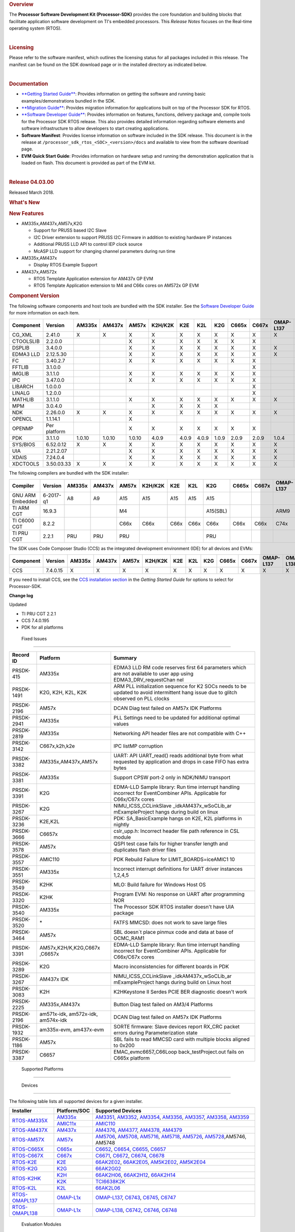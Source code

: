 ..  

.. rubric::  Overview
   :name: overview

The **Processor Software Development Kit (Processor-SDK)** provides the
core foundation and building blocks that facilitate application software
development on TI's embedded processors. This *Release Notes* focuses on
the Real-time operating system (RTOS).

| 

.. rubric::  Licensing
   :name: licensing

Please refer to the software manifest, which outlines the licensing
status for all packages included in this release. The manifest can be
found on the SDK download page or in the installed directory as
indicated below.

| 

.. rubric::  Documentation
   :name: documentation

-  `**Getting Started
   Guide** </index.php/Processor_SDK_RTOS_Getting_Started_Guide>`__:
   Provides information on getting the software and running basic
   examples/demonstrations bundled in the SDK.
-  `**Migration
   Guide** </index.php/Processor_SDK_RTOS_Migration_Guide>`__: Provides
   migration information for applications built on top of the Processor
   SDK for RTOS.
-  `**Software Developer
   Guide** </index.php/Processor_SDK_RTOS_Software_Developer_Guide>`__:
   Provides information on features, functions, delivery package and,
   compile tools for the Processor SDK RTOS release. This also provides
   detailed information regarding software elements and software
   infrastructure to allow developers to start creating applications.
-  **Software Manifest**: Provides license information on software
   included in the SDK release. This document is in the release at
   ``/processor_sdk_rtos_<SOC>_<version>/docs`` and available to view
   from the software download page.
-  **EVM Quick Start Guide**: Provides information on hardware setup and
   running the demonstration application that is loaded on flash. This
   document is provided as part of the EVM kit.

| 

.. rubric::  Release 04.03.00
   :name: release-04.03.00

Released March 2018.

.. rubric::  What's New
   :name: whats-new

.. rubric::  New Features
   :name: new-features

-  AM335x,AM437x,AM57x,K2G

   -  Support for PRUSS based I2C Slave
   -  I2C Driver extension to support PRUSS I2C Firmware in addition to
      existing hardware IP instances
   -  Additional PRUSS LLD API to control IEP clock source
   -  McASP LLD support for changing channel parameters during run time

-  AM335x,AM437x

   -  Display RTOS Example Support

-  AM437x,AM572x

   -  RTOS Template Application extension for AM437x GP EVM
   -  RTOS Template Application extension to M4 and C66x cores on AM572x
      GP EVM

.. rubric::  Component Version
   :name: component-version

The following software components and host tools are bundled with the
SDK installer. See the `Software Developer
Guide </index.php/Processor_SDK_RTOS_Software_Developer_Guide>`__ for
more information on each item.

+-------------+-------------+------+------+------+-------+-----+-----+-----+-----+-----+---------+---------+
|  Component  | Version     |AM335x|AM437x|AM57x |K2H/K2K| K2E | K2L | K2G |C665x|C667x|OMAP-L137|OMAP-L138|
+=============+=============+======+======+======+=======+=====+=====+=====+=====+=====+=========+=========+
| CG_XML      | 2.41.0      |   X  |  X   |  X   |   X   |  X  |  X  |  X  |  X  |  X  |    X    |    X    |
+-------------+-------------+------+------+------+-------+-----+-----+-----+-----+-----+---------+---------+
| CTOOLSLIB   | 2.2.0.0     |      |      |  X   |   X   |  X  |  X  |  X  |  X  |  X  |         |         |
+-------------+-------------+------+------+------+-------+-----+-----+-----+-----+-----+---------+---------+
| DSPLIB      | 3.4.0.0     |      |      |  X   |   X   |  X  |  X  |  X  |  X  |  X  |    X    |    X    |
+-------------+-------------+------+------+------+-------+-----+-----+-----+-----+-----+---------+---------+
| EDMA3 LLD   | 2.12.5.30   |      |      |  X   |   X   |  X  |  X  |  X  |  X  |  X  |    X    |    X    |
+-------------+-------------+------+------+------+-------+-----+-----+-----+-----+-----+---------+---------+
| FC          | 3.40.2.7    |      |      |  X   |   X   |  X  |  X  |  X  |  X  |  X  |         |         |
+-------------+-------------+------+------+------+-------+-----+-----+-----+-----+-----+---------+---------+
| FFTLIB      | 3.1.0.0     |      |      |      |       |     |     |     |     |  X  |         |         |
+-------------+-------------+------+------+------+-------+-----+-----+-----+-----+-----+---------+---------+
| IMGLIB      | 3.1.1.0     |      |      |  X   |   X   |  X  |  X  |  X  |  X  |  X  |         |         |
+-------------+-------------+------+------+------+-------+-----+-----+-----+-----+-----+---------+---------+
| IPC         | 3.47.0.0    |      |      |  X   |   X   |  X  |  X  |  X  |  X  |  X  |         |    X    |
+-------------+-------------+------+------+------+-------+-----+-----+-----+-----+-----+---------+---------+
| LIBARCH     | 1.0.0.0     |      |      |      |       |     |     |     |     |  X  |         |         |
+-------------+-------------+------+------+------+-------+-----+-----+-----+-----+-----+---------+---------+
| LINALG      | 1.2.0.0     |      |      |      |       |     |     |     |     |  X  |         |         |
+-------------+-------------+------+------+------+-------+-----+-----+-----+-----+-----+---------+---------+
| MATHLIB     | 3.1.1.0     |      |      |  X   |   X   |  X  |  X  |  X  |  X  |  X  |    X    |    X    |
+-------------+-------------+------+------+------+-------+-----+-----+-----+-----+-----+---------+---------+
| MPM         | 3.0.4.0     |      |      |      |   X   |  X  |  X  |  X  |     |     |         |         |
+-------------+-------------+------+------+------+-------+-----+-----+-----+-----+-----+---------+---------+
| NDK         | 2.26.0.0    |   X  |  X   |  X   |   X   |  X  |  X  |  X  |  X  |  X  |    X    |    X    |
+-------------+-------------+------+------+------+-------+-----+-----+-----+-----+-----+---------+---------+
| OPENCL      | 1.1.14.1    |      |      |  X   |       |     |     |     |     |     |         |         |
+-------------+-------------+------+------+------+-------+-----+-----+-----+-----+-----+---------+---------+
| OPENMP      | Per platform|      |      |  X   |   X   |  X  |  X  |  X  |  X  |  X  |         |         |
+-------------+-------------+------+------+------+-------+-----+-----+-----+-----+-----+---------+---------+
| PDK         | 3.1.1.0     |1.0.10|1.0.10|1.0.10| 4.0.9 |4.0.9|4.0.9|1.0.9|2.0.9|2.0.9|  1.0.4  |  1.0.4  |
+-------------+-------------+------+------+------+-------+-----+-----+-----+-----+-----+---------+---------+
| SYS/BIOS    | 6.52.0.12   |   X  |  X   |  X   |   X   |  X  |  X  |  X  |  X  |  X  |    X    |    X    |
+-------------+-------------+------+------+------+-------+-----+-----+-----+-----+-----+---------+---------+
| UIA         | 2.21.2.07   |      |      |  X   |   X   |  X  |  X  |  X  |  X  |  X  |    X    |    X    |
+-------------+-------------+------+------+------+-------+-----+-----+-----+-----+-----+---------+---------+
| XDAIS       | 7.24.0.4    |      |      |  X   |   X   |  X  |  X  |  X  |  X  |  X  |    X    |    X    |
+-------------+-------------+------+------+------+-------+-----+-----+-----+-----+-----+---------+---------+
| XDCTOOLS    | 3.50.03.33  |   X  |  X   |  X   |   X   |  X  |  X  |  X  |  X  |  X  |    X    |    X    |
+-------------+-------------+------+------+------+-------+-----+-----+-----+-----+-----+---------+---------+


The following compilers are bundled with the SDK installer:

+----------------+---------+------+------+------+-------+-----+-----+--------+-----+-----+---------+---------+
|    Compiler    | Version |AM335x|AM437x|AM57x |K2H/K2K| K2E | K2L |  K2G   |C665x|C667x|OMAP-L137|OMAP-L138|
+================+=========+======+======+======+=======+=====+=====+========+=====+=====+=========+=========+
|GNU ARM Embedded|6-2017-q1|   A8 |  A9  |  A15 |  A15  | A15 | A15 |  A15   |     |     |         |         |
+----------------+---------+------+------+------+-------+-----+-----+--------+-----+-----+---------+---------+
|TI ARM CGT      | 16.9.3  |      |      |  M4  |       |     |     |A15(SBL)|     |     |   ARM9  |   ARM9  |
+----------------+---------+------+------+------+-------+-----+-----+--------+-----+-----+---------+---------+
|TI C6000 CGT    | 8.2.2   |      |      | C66x | C66x  |C66x |C66x |  C66x  |C66x |C66x |   C74x  |   C74x  |
+----------------+---------+------+------+------+-------+-----+-----+--------+-----+-----+---------+---------+
|TI PRU CGT      | 2.2.1   | PRU  | PRU  | PRU  |       |     |     |  PRU   |     |     |         |         |
+----------------+---------+------+------+------+-------+-----+-----+--------+-----+-----+---------+---------+

The SDK uses Code Composer Studio (CCS) as the integrated development
environment (IDE) for all devices and EVMs:

+-----------+----------+------+------+------+-------+-----+-----+-----+-----+-----+---------+---------+
| Component | Version  |AM335x|AM437x|AM57x |K2H/K2K| K2E | K2L | K2G |C665x|C667x|OMAP-L137|OMAP-L138|
+===========+==========+======+======+======+=======+=====+=====+=====+=====+=====+=========+=========+
|   CCS     | 7.4.0.15 |   X  |  X   |  X   |   X   |  X  |  X  |  X  |  X  |  X  |    X    |    X    |
+-----------+----------+------+------+------+-------+-----+-----+-----+-----+-----+---------+---------+


If you need to install CCS, see the `CCS installation
section </index.php/Processor_SDK_RTOS_Getting_Started_Guide#Code_Composer_Studio>`__
in the *Getting Started Guide* for options to select for Processor-SDK.

**Change log**

Updated

-  TI PRU CGT 2.2.1
-  CCS 7.4.0.195
-  PDK for all platforms

 Fixed Issues 
==============

+-----------------------+-----------------------+-----------------------+
| Record ID             | Platform              | Summary               |
+=======================+=======================+=======================+
| PRSDK-415             | AM335x                | EDMA3 LLD RM code     |
|                       |                       | reserves first 64     |
|                       |                       | parameters which are  |
|                       |                       | not available to user |
|                       |                       | app using             |
|                       |                       | EDMA3_DRV_requestChan |
|                       |                       | nel                   |
+-----------------------+-----------------------+-----------------------+
| PRSDK-1491            | K2G, K2H, K2L, K2K    | ARM PLL               |
|                       |                       | initialization        |
|                       |                       | sequence for K2 SOCs  |
|                       |                       | needs to be updated   |
|                       |                       | to avoid intermittent |
|                       |                       | hang issue due to     |
|                       |                       | glitch observed on    |
|                       |                       | PLL clocks            |
+-----------------------+-----------------------+-----------------------+
| PRSDK-2196            | AM57x                 | DCAN Diag test failed |
|                       |                       | on AM57x IDK          |
|                       |                       | Platforms             |
+-----------------------+-----------------------+-----------------------+
| PRSDK-2941            | AM335x                | PLL Settings need to  |
|                       |                       | be updated for        |
|                       |                       | additional optimal    |
|                       |                       | values                |
+-----------------------+-----------------------+-----------------------+
| PRSDK-2819            | AM335x                | Networking API header |
|                       |                       | files are not         |
|                       |                       | compatible with C++   |
+-----------------------+-----------------------+-----------------------+
| PRSDK-3142            | C667x,k2h,k2e         | IPC listMP corruption |
+-----------------------+-----------------------+-----------------------+
| PRSDK-3382            | AM335x,AM437x,AM57x   | UART: API UART_read() |
|                       |                       | reads additional byte |
|                       |                       | from what requested   |
|                       |                       | by application and    |
|                       |                       | drops in case FIFO    |
|                       |                       | has extra bytes       |
+-----------------------+-----------------------+-----------------------+
| PRSDK-3381            | AM335x                | Support CPSW port-2   |
|                       |                       | only in NDK/NIMU      |
|                       |                       | transport             |
+-----------------------+-----------------------+-----------------------+
| PRSDK-3391            | K2G                   | EDMA-LLD Sample       |
|                       |                       | library: Run time     |
|                       |                       | interrupt handling    |
|                       |                       | incorrect for         |
|                       |                       | EventCombiner APIs.   |
|                       |                       | Applicable for        |
|                       |                       | C66x/C67x cores       |
+-----------------------+-----------------------+-----------------------+
| PRSDK-3267            | K2G                   | NIMU_ICSS_CCLinkSlave |
|                       |                       | _idkAM437x_wSoCLib_ar |
|                       |                       | mExampleProject       |
|                       |                       | hangs during build on |
|                       |                       | linux                 |
+-----------------------+-----------------------+-----------------------+
| PRSDK-3236            | K2E,K2L               | PDK: SA_BasicExample  |
|                       |                       | hangs on K2E, K2L     |
|                       |                       | platforms in nightly  |
+-----------------------+-----------------------+-----------------------+
| PRSDK-3666            | C6657x                | cslr_upp.h: Incorrect |
|                       |                       | header file path      |
|                       |                       | reference in CSL      |
|                       |                       | module                |
+-----------------------+-----------------------+-----------------------+
| PRSDK-3578            | AM57x                 | QSPI test case fails  |
|                       |                       | for higher transfer   |
|                       |                       | length and duplicates |
|                       |                       | flash driver files    |
+-----------------------+-----------------------+-----------------------+
| PRSDK-3557            | AMIC110               | PDK Rebuild Failure   |
|                       |                       | for                   |
|                       |                       | LIMIT_BOARDS=iceAMIC1 |
|                       |                       | 10                    |
+-----------------------+-----------------------+-----------------------+
| PRSDK-3551            | AM335x                | Incorrect interrupt   |
|                       |                       | definitions for UART  |
|                       |                       | driver instances      |
|                       |                       | 1,2,4,5               |
+-----------------------+-----------------------+-----------------------+
| PRSDK-3549            | K2HK                  | MLO: Build failure    |
|                       |                       | for Windows Host OS   |
+-----------------------+-----------------------+-----------------------+
| PRSDK-3320            | K2HK                  | Program EVM: No       |
|                       |                       | response on UART      |
|                       |                       | after programming NOR |
+-----------------------+-----------------------+-----------------------+
| PRSDK-3540            | AM335x                | The Processor SDK     |
|                       |                       | RTOS installer        |
|                       |                       | doesn't have UIA      |
|                       |                       | package               |
+-----------------------+-----------------------+-----------------------+
| PRSDK-3520            | \*                    | FATFS MMCSD: does not |
|                       |                       | work to save large    |
|                       |                       | files                 |
+-----------------------+-----------------------+-----------------------+
| PRSDK-3464            | AM57x                 | SBL doesn`t place     |
|                       |                       | pinmux code and data  |
|                       |                       | at base of OCMC_RAM1  |
+-----------------------+-----------------------+-----------------------+
| PRSDK-3391            | AM57x,K2H/K,K2G,C667x | EDMA-LLD Sample       |
|                       | ,C6657x               | library: Run time     |
|                       |                       | interrupt handling    |
|                       |                       | incorrect for         |
|                       |                       | EventCombiner APIs.   |
|                       |                       | Applicable for        |
|                       |                       | C66x/C67x cores       |
+-----------------------+-----------------------+-----------------------+
| PRSDK-3289            | K2G                   | Macro inconsistencies |
|                       |                       | for different boards  |
|                       |                       | in PDK                |
+-----------------------+-----------------------+-----------------------+
| PRSDK-3267            | AM437x IDK            | NIMU_ICSS_CCLinkSlave |
|                       |                       | _idkAM437x_wSoCLib_ar |
|                       |                       | mExampleProject       |
|                       |                       | hangs during build on |
|                       |                       | Linux host            |
+-----------------------+-----------------------+-----------------------+
| PRSDK-3083            | K2H                   | K2HKeystone II Serdes |
|                       |                       | PCIE BER diagnostic   |
|                       |                       | doesn't work          |
+-----------------------+-----------------------+-----------------------+
| PRSDK-2225            | AM335x,AM437x         | Button Diag test      |
|                       |                       | failed on AM3/4       |
|                       |                       | Platforms             |
+-----------------------+-----------------------+-----------------------+
| PRSDK-2196            | am571x-idk,           | DCAN Diag test failed |
|                       | am572x-idk,           | on AM57x IDK          |
|                       | am574x-idk            | Platforms             |
+-----------------------+-----------------------+-----------------------+
| PRSDK-1932            | am335x-evm,           | SORTE firmware: Slave |
|                       | am437x-evm            | devices report RX_CRC |
|                       |                       | packet errors during  |
|                       |                       | Parameterization      |
|                       |                       | state                 |
+-----------------------+-----------------------+-----------------------+
| PRSDK-1186            | AM57x                 | SBL fails to read     |
|                       |                       | MMCSD card with       |
|                       |                       | multiple blocks       |
|                       |                       | aligned to 0x200      |
+-----------------------+-----------------------+-----------------------+
| PRSDK-3387            | C6657                 | EMAC_evmc6657_C66Loop |
|                       |                       | back_testProject.out  |
|                       |                       | fails on C665x        |
|                       |                       | platform              |
+-----------------------+-----------------------+-----------------------+

 Supported Platforms 
=====================

 Devices 
---------

The following table lists all supported devices for a given installer.

+----------------+------------+-------------------------------------------------------------------------------+
| Installer      |Platform/SOC| Supported Devices                                                             |
+================+======+=====+===============================================================================+
|                |`AM335x`_   | `AM3351`_, `AM3352`_, `AM3354`_, `AM3356`_, `AM3357`_, `AM3358`_, `AM3359`_   |
|`RTOS-AM335X`_  +------------+-------------------------------------------------------------------------------+
|                |`AMIC11x`_  | `AMIC110`_                                                                    |
+----------------+------------+-------------------------------------------------------------------------------+
|`RTOS-AM437X`_  |`AM437x`_   | `AM4376`_, `AM4377`_, `AM4378`_, `AM4379`_                                    |
+----------------+------------+-------------------------------------------------------------------------------+
|`RTOS-AM57X`_   |`AM57x`_    |`AM5706`_, `AM5708`_, `AM5716`_, `AM5718`_, `AM5726`_, `AM5728`_,AM5746, AM5748|
+----------------+------------+-------------------------------------------------------------------------------+
|`RTOS-C665X`_   |`C665x`_    | `C6652`_, `C6654`_, `C6655`_, `C6657`_                                        |
+----------------+------------+-------------------------------------------------------------------------------+
|`RTOS-C667X`_   |`C667x`_    | `C6671`_, `C6672`_, `C6674`_, `C6678`_                                        |
+----------------+------------+-------------------------------------------------------------------------------+
|`RTOS-K2E`_     |`K2E`_      | `66AK2E02`_, `66AK2E05`_, `AM5K2E02`_, `AM5K2E04`_                            |
+----------------+------------+-------------------------------------------------------------------------------+
|`RTOS-K2G`_     |`K2G`_      | `66AK2G02`_                                                                   |
+----------------+------------+-------------------------------------------------------------------------------+
|                |`K2H`_      | `66AK2H06`_, `66AK2H12`_, `66AK2H14`_                                         |
| `RTOS-K2HK`_   +------------+-------------------------------------------------------------------------------+
|                |`K2K`_      | `TCI6638K2K`_                                                                 |
+----------------+------------+-------------------------------------------------------------------------------+
|`RTOS-K2L`_     |`K2L`_      | `66AK2L06`_                                                                   |
+----------------+------------+-------------------------------------------------------------------------------+
|`RTOS-OMAPL137`_|`OMAP-L1x`_ | `OMAP-L137`_, `C6743`_, `C6745`_, `C6747`_                                    |
+----------------+------------+-------------------------------------------------------------------------------+
|`RTOS-OMAPL138`_|`OMAP-L1x`_ | `OMAP-L138`_, `C6742`_, `C6746`_, `C6748`_                                    |
+----------------+------------+-------------------------------------------------------------------------------+


.. _RTOS-AM335X: http://software-dl.ti.com/processor-sdk-rtos/esd/AM335X/latest/index_FDS.html
.. _AM335x: http://www.ti.com/am335x
.. _AM3351: http://www.ti.com/product/am3351
.. _AM3352: http://www.ti.com/product/am3352
.. _AM3354: http://www.ti.com/product/am3354
.. _AM3356: http://www.ti.com/product/am3356
.. _AM3357: http://www.ti.com/product/am3357
.. _AM3358: http://www.ti.com/product/am3358
.. _AM3359: http://www.ti.com/product/am3359

.. _AMIC11x: http://www.ti.com/lsds/ti/processors/sitara/industrial-ethernet/amic11x/amic11x-overview.page>`__
.. _AMIC110: http://www.ti.com/product/amic110

.. _RTOS-AM437X: http://software-dl.ti.com/processor-sdk-rtos/esd/AM437X/latest/index_FDS.html
.. _AM437x: http://www.ti.com/am437x
.. _AM4376: http://www.ti.com/product/am4376
.. _AM4377: http://www.ti.com/product/am4377
.. _AM4378: http://www.ti.com/product/am4378
.. _AM4379: http://www.ti.com/product/am4379

.. _RTOS-AM57X: http://software-dl.ti.com/processor-sdk-rtos/esd/AM57X/latest/index_FDS.html
.. _AM57x: http://www.ti.com/am57x
.. _AM5706: http://www.ti.com/product/am5706
.. _AM5708: http://www.ti.com/product/am5708
.. _AM5716: http://www.ti.com/product/am5716
.. _AM5718: http://www.ti.com/product/am5718
.. _AM5726: http://www.ti.com/product/am5726
.. _AM5728: http://www.ti.com/product/am5728

.. _RTOS-C665X: http://software-dl.ti.com/processor-sdk-rtos/esd/C665x/latest/index_FDS.html
.. _C665x: http://www.ti.com/lsds/ti/processors/dsp/c6000_dsp/c66x/overview.page
.. _C6652: http://www.ti.com/product/tms320c6652
.. _C6654: http://www.ti.com/product/tms320c6654
.. _C6655: http://www.ti.com/product/tms320c6655
.. _C6657: http://www.ti.com/product/tms320c6657

.. _RTOS-C667X: http://software-dl.ti.com/processor-sdk-rtos/esd/C667x/latest/index_FDS.html
.. _C667x: http://www.ti.com/lsds/ti/processors/dsp/c6000_dsp/c66x/overview.page
.. _C6671: http://www.ti.com/product/tms320c6671
.. _C6672: http://www.ti.com/product/tms320c6672
.. _C6674: http://www.ti.com/product/tms320c6674
.. _C6678: http://www.ti.com/product/tms320c6678

.. _RTOS-K2E: http://software-dl.ti.com/processor-sdk-rtos/esd/K2E/latest/index_FDS.html
.. _K2E: http://www.ti.com/lsds/ti/processors/dsp/c6000_dsp-arm/66ak2x/overview.page
.. _66AK2E02: http://www.ti.com/product/66ak2e02
.. _66AK2E05: http://www.ti.com/product/66ak2e05
.. _AM5K2E02: http://www.ti.com/product/am5k2e02
.. _AM5K2E04: http://www.ti.com/product/am5k2e04

.. _RTOS-K2G: http://software-dl.ti.com/processor-sdk-rtos/esd/K2G/latest/index_FDS.html
.. _K2G: http://www.ti.com/lsds/ti/processors/dsp/c6000_dsp-arm/66ak2x/overview.page
.. _66AK2G02: http://www.ti.com/product/66ak2g02

.. _RTOS-K2HK: http://software-dl.ti.com/processor-sdk-rtos/esd/K2HK/latest/index_FDS.html
.. _K2H: http://www.ti.com/lsds/ti/processors/dsp/c6000_dsp-arm/66ak2x/overview.page
.. _66AK2H06: http://www.ti.com/product/66ak2h06
.. _66AK2H12: http://www.ti.com/product/66ak2h12
.. _66AK2H14: http://www.ti.com/product/66ak2h14

.. _K2K: http://www.ti.com/lsds/ti/processors/dsp/c6000_dsp-arm/66ak2x/overview.page
.. _TCI6638K2K: http://www.ti.com/product/tci6638k2k

.. _RTOS-K2L: http://software-dl.ti.com/processor-sdk-rtos/esd/K2L/latest/index_FDS.html
.. _K2L: http://www.ti.com/lsds/ti/processors/dsp/c6000_dsp-arm/66ak2x/overview.page
.. _66AK2L06: http://www.ti.com/product/66ak2l06

.. _RTOS-OMAPL137: http://www.ti.com/tool/processor-sdk-omapl137
.. _OMAP-L1x: http://www.ti.com/lsds/ti/processors/dsp/c6000_dsp-arm/omap-l1x/overview.page
.. _OMAP-L137: http://www.ti.com/product/OMAP-L137
.. _C6743: http://www.ti.com/product/tms320c6743
.. _C6745: http://www.ti.com/product/tms320c6745
.. _C6747: http://www.ti.com/product/tms320c6747

.. _RTOS-OMAPL138: http://www.ti.com/tool/processor-sdk-omapl138
.. _OMAP-L1x: http://www.ti.com/lsds/ti/processors/dsp/c6000_dsp-arm/omap-l1x/overview.page
.. _OMAP-L138: http://www.ti.com/product/OMAP-L138
.. _C6742: http://www.ti.com/product/tms320c6742
.. _C6746: http://www.ti.com/product/tms320c6746
.. _C6748: http://www.ti.com/product/tms320c6748

 Evaluation Modules 
--------------------

See `Processor SDK Supported
Platforms </index.php/Processor_SDK_Supported_Platforms_and_Versions>`__
page for a list of supported EVMs per platform and links to more
information.

 Demonstrations 
----------------

See `Examples and
Demonstrations </index.php/Processor_SDK_RTOS_Examples_and_Demonstrations>`__
page for a list of demonstrations per platform and EVM.

 Drivers 
---------

The following tables show RTOS driver availability per platform and EVM.
A shaded box implies that the feature is not applicable for that
platform/EVM.

**Sitara devices**

+------------------+--------------------+---------------+-----------+-----------+
|     Feature      |    Platform/SOC    |  AM335x EVM   |AM437x EVM | AM57x EVM |
+==================+=======+======+=====+===+===+===+===+===+===+===+=====+=====+
|                  |AM335x |AM437x|AM57x|GP |ICE|SK |BBB|GP |IDK|SK | GP  | IDK |
+------------------+-------+------+-----+---+---+---+---+---+---+---+-----+-----+
| CSL              |   X   |   X  |  X  | X | X | X | X | X | X | X |  X  |  X  |
+------------------+-------+------+-----+---+---+---+---+---+---+---+-----+-----+
| EMAC             |   X   |   X  |  X  | X | X | X | X | X | X | X |  X  |  X  |
+------------------+-------+------+-----+---+---+---+---+---+---+---+-----+-----+
| EDMA3            |   X   |   X  |  X  | X |   |   |   | X |   |   |  X  |     |
+------------------+-------+------+-----+---+---+---+---+---+---+---+-----+-----+
| GPIO             |   X   |   X  |  X  |   | X |   | X | X |   | X |  X  |  X  |
+------------------+-------+------+-----+---+---+---+---+---+---+---+-----+-----+
| GPMC             |   X   |   X  |     |   | X |   |   | X |   |   |     |     |
+------------------+-------+------+-----+---+---+---+---+---+---+---+-----+-----+
| I2C              |   X   |   X  |  X  | X | X | X | X | X | X | X |  X  |  X  |
+------------------+-------+------+-----+---+---+---+---+---+---+---+-----+-----+
| ICSS-EMAC        |   X   |   X  |  X  |   | X |   |   |   | X |   |     |  X  |
+------------------+-------+------+-----+---+---+---+---+---+---+---+-----+-----+
| McASP            |   X   |   X  |  X  | X |   |   |   | X |   |   |  X  |     |
+------------------+-------+------+-----+---+---+---+---+---+---+---+-----+-----+
| McSPI            |   X   |   X  |  X  |   | X |   |   |   | X |   |     |  X  |
+------------------+-------+------+-----+---+---+---+---+---+---+---+-----+-----+
| MMC-SD           |   X   |   X  |  X  | X | X | X | X | X | X | X |  X  |  X  |
+------------------+-------+------+-----+---+---+---+---+---+---+---+-----+-----+
| PCIe             |       |      |  X  |   |   |   |   |   |   |   |     |  X  |
+------------------+-------+------+-----+---+---+---+---+---+---+---+-----+-----+
| PM               |   X   |      |  X  | X |   |   |   |   |   |   |  X  |     |
+------------------+-------+------+-----+---+---+---+---+---+---+---+-----+-----+
| PRUSS            |   X   |   X  |  X  |   | X |   |   |   | X |   |     |  X  |
+------------------+-------+------+-----+---+---+---+---+---+---+---+-----+-----+
| QSPI             |       |   X  |  X  |   |   |   |   |   | X | X |     |  X  |
+------------------+-------+------+-----+---+---+---+---+---+---+---+-----+-----+
| UART             |   X   |   X  |  X  | X | X | X | X | X | X | X |  X  |  X  |
+------------------+-------+------+-----+---+---+---+---+---+---+---+-----+-----+
| USB              |   X   |   X  |  X  | X |   |   |   | X |   |   |  X  |  X  |
+------------------+-------+------+-----+---+---+---+---+---+---+---+-----+-----+
| USB Device Audio |   X   |      |     | X |   |   |   |   |   |   |     |     |
+------------------+-------+------+-----+---+---+---+---+---+---+---+-----+-----+
| VPS              |       |      |  X  |   |   |   |   |   |   |   |  X  |  X  |
+------------------+-------+------+-----+---+---+---+---+---+---+---+-----+-----+


**DSP devices - K2x, C66x**

+------------------+-------------------------------+-----------------------+-----------+
|     Feature      |         Platform/SOC          |        K2 EVM         | C66x EVM  |
+==================+=======+===+===+===+=====+=====+===+===+===+===+=======+=====+=====+
|                  |K2H/K2K|K2E|K2L|K2G|C665x|C667x|K2H|K2E|K2L|K2G|K2G-ICE|C665x|C667x|
+------------------+-------+---+---+---+-----+-----+---+---+---+---+-------+-----+-----+
| CSL              |   X   | X | X | X |  X  |  X  | X | X | X | X |   X   |  X  |  X  |
+------------------+-------+---+---+---+-----+-----+---+---+---+---+-------+-----+-----+
| AIF2             |   X   |   |   |   |     |     | X |   |   |   |       |     |     |
+------------------+-------+---+---+---+-----+-----+---+---+---+---+-------+-----+-----+
| BCP              |   X   |   | X |   |     |     | X |   | X |   |       |     |     |
+------------------+-------+---+---+---+-----+-----+---+---+---+---+-------+-----+-----+
| CPPI             |   X   | X | X | X |  X  |  X  | X | X | X | X |   X   |  X  |  X  |
+------------------+-------+---+---+---+-----+-----+---+---+---+---+-------+-----+-----+
| DFE              |       |   | X |   |     |     |   |   | X |   |       |     |     |
+------------------+-------+---+---+---+-----+-----+---+---+---+---+-------+-----+-----+
| EDMA3            |   X   | X | X | X |  X  |  X  | X | X | X | X |   X   |  X  |  X  |
+------------------+-------+---+---+---+-----+-----+---+---+---+---+-------+-----+-----+
| EMAC             |       |   |   | X |  X  |     |   |   |   | X |   X   |  X  |     |
+------------------+-------+---+---+---+-----+-----+---+---+---+---+-------+-----+-----+
| FFTC             |   X   |   | X |   |     |     | X |   | X |   |       |     |     |
+------------------+-------+---+---+---+-----+-----+---+---+---+---+-------+-----+-----+
| GPIO             |   X   | X | X | X |  X  |  X  | X | X | X | X |   X   |  X  |  X  |
+------------------+-------+---+---+---+-----+-----+---+---+---+---+-------+-----+-----+
| HYPLNK           |   X   | X |   |   |  X  |  X  | X | X |   |   |       |  X  |  X  |
+------------------+-------+---+---+---+-----+-----+---+---+---+---+-------+-----+-----+
| ICSS-EMAC        |       |   |   | X |     |     |   |   |   |   |   X   |     |     |
+------------------+-------+---+---+---+-----+-----+---+---+---+---+-------+-----+-----+
| I2C              |   X   | X | X | X |  X  |  X  | X | X | X | X |   X   |  X  |  X  |
+------------------+-------+---+---+---+-----+-----+---+---+---+---+-------+-----+-----+
| IQN2             |       |   | X |   |     |     |   |   | X |   |       |     |     |
+------------------+-------+---+---+---+-----+-----+---+---+---+---+-------+-----+-----+
| McASP            |       |   |   | X |     |     |   |   |   | X |       |     |     |
+------------------+-------+---+---+---+-----+-----+---+---+---+---+-------+-----+-----+
| McBSP            |       |   |   | X |  X  |     |   |   |   | X |       |  X  |     |
+------------------+-------+---+---+---+-----+-----+---+---+---+---+-------+-----+-----+
| MMAP             |   X   | X |   |   |     |     | X | X |   |   |       |     |     |
+------------------+-------+---+---+---+-----+-----+---+---+---+---+-------+-----+-----+
| MMC-SD           |       |   |   | X |     |     |   |   |   | X |   X   |     |     |
+------------------+-------+---+---+---+-----+-----+---+---+---+---+-------+-----+-----+
| NWAL             |   X   | X | X |   |     |  X  | X | X | X |   |       |     |  X  |
+------------------+-------+---+---+---+-----+-----+---+---+---+---+-------+-----+-----+
| PA               |   X   | X | X |   |     |  X  | X | X | X |   |       |     |  X  |
+------------------+-------+---+---+---+-----+-----+---+---+---+---+-------+-----+-----+
| PCIe             |   X   | X | X | X |  X  |  X  | X | X | X | X |       |  X  |  X  |
+------------------+-------+---+---+---+-----+-----+---+---+---+---+-------+-----+-----+
| QMSS             |   X   | X | X | X |  X  |  X  | X | X | X | X |   X   |  X  |  X  |
+------------------+-------+---+---+---+-----+-----+---+---+---+---+-------+-----+-----+
| RM               |   X   | X | X | X |  X  |  X  | X | X | X | X |   X   |  X  |  X  |
+------------------+-------+---+---+---+-----+-----+---+---+---+---+-------+-----+-----+
| SA               |   X   | X | X | X |     |  X  | X | X | X | X |       |     |  X  |
+------------------+-------+---+---+---+-----+-----+---+---+---+---+-------+-----+-----+
| SPI              |   X   | X | X | X |  X  |  X  | X | X | X | X |   X   |  X  |  X  |
+------------------+-------+---+---+---+-----+-----+---+---+---+---+-------+-----+-----+
| SRIO             |   X   |   |   |   |  X  |  X  | X |   |   |   |       |  X  |  X  |
+------------------+-------+---+---+---+-----+-----+---+---+---+---+-------+-----+-----+
| TCP3D            |   X   |   | X |   |  X  |     | X |   | X |   |       |  X  |     |
+------------------+-------+---+---+---+-----+-----+---+---+---+---+-------+-----+-----+
| TSIP             |       | X |   |   |     |  X  |   | X |   |   |       |     |  X  |
+------------------+-------+---+---+---+-----+-----+---+---+---+---+-------+-----+-----+
| UART             |   X   | X | X | X |  X  |  X  | X | X | X | X |   X   |  X  |  X  |
+------------------+-------+---+---+---+-----+-----+---+---+---+---+-------+-----+-----+
| USB              |       |   |   | X |     |     |   |   |   | X |       |     |     |
+------------------+-------+---+---+---+-----+-----+---+---+---+---+-------+-----+-----+
| USB Device Audio |       |   |   |   |     |     |   |   |   |   |       |     |     |
+------------------+-------+---+---+---+-----+-----+---+---+---+---+-------+-----+-----+


USB Device Audio

**DSP devices - OMAP-L13x, C674x**

+----------------+-------------------+-------------+----------------+
|    Feature     |   Platform/SOC    |OMAP-L137 EVM| OMAP-L138 EVM  |
+================+=========+=========+=============+=======+========+
|                |OMAP-L137|OMAP-L138| 137/6747 SK |LCDK138|LCDK6748|
+----------------+---------+---------+-------------+-------+--------+
|CSL             |    X    |    X    |      X      |   X   |   X    |
+----------------+---------+---------+-------------+-------+--------+
|EDMA3           |    X    |    X    |      X      |   X   |   X    |
+----------------+---------+---------+-------------+-------+--------+
|EMAC            |    X    |    X    |      X      |   X   |   X    |
+----------------+---------+---------+-------------+-------+--------+
|GPIO            |    X    |    X    |      X      |   X   |   X    |
+----------------+---------+---------+-------------+-------+--------+
|I2C             |    X    |    X    |      X      |   X   |   X    |
+----------------+---------+---------+-------------+-------+--------+
|McASP           |    X    |    X    |      X      |   X   |   X    |
+----------------+---------+---------+-------------+-------+--------+
|MMC-SD          |    X    |    X    |      X      |   X   |   X    |
+----------------+---------+---------+-------------+-------+--------+
|SPI             |    X    |    X    |      X      |   X   |   X    |
+----------------+---------+---------+-------------+-------+--------+
|UART            |    X    |    X    |      X      |   X   |   X    |
+----------------+---------+---------+-------------+-------+--------+
|USB             |    X    |    X    |      X      |   X   |   X    |
+----------------+---------+---------+-------------+-------+--------+
|USB Device Audio|    X    |    X    |      X      |   X   |   X    |
+----------------+---------+---------+-------------+-------+--------+


 Other Features 
----------------

The following table shows other feature availability per platform and
EVM:

**Sitara devices**

+----------------------------+--------------------+---------------+-----------+-----------+
|          Feature           |    Platform/SOC    |  AM335x EVM   |AM437x EVM | AM57x EVM |
+============================+=======+======+=====+===+===+===+===+===+===+===+=====+=====+
|                            |AM335x |AM437x|AM57x|GP |ICE|SK |BBB|GP |IDK|SK | GP  | IDK |
+----------------------------+-------+------+-----+---+---+---+---+---+---+---+-----+-----+
| Board Support              |   X   |  X   |  X  | X | X | X | X | X | X | X |  X  |  X  |
+----------------------------+-------+------+-----+---+---+---+---+---+---+---+-----+-----+
| Boot (SBL)                 |   X   |  X   |  X  | X | X | X | X | X | X | X |  X  |  X  |
+----------------------------+-------+------+-----+---+---+---+---+---+---+---+-----+-----+
| Diagnostics                |   X   |  X   |  X  | X |   |   |   | X |   |   |  X  |  X  |
+----------------------------+-------+------+-----+---+---+---+---+---+---+---+-----+-----+
| FATFS                      |   X   |  X   |  X  | X | X |   |   | X | X |   |  X  |  X  |
+----------------------------+-------+------+-----+---+---+---+---+---+---+---+-----+-----+
| NDK-NIMU(CPSW)             |   X   |  X   |  X  | X | X | X | X | X | X | X |  X  |  X  |
+----------------------------+-------+------+-----+---+---+---+---+---+---+---+-----+-----+
| NDK-NIMU(ICSS)             |   X   |  X   |  X  |   | X |   |   |   | X |   |     |  X  |
+----------------------------+-------+------+-----+---+---+---+---+---+---+---+-----+-----+
|CC-LINK IE Field Basic(CPSW)|   X   |  X   |  X  | X | X | X | X | X | X | X |  X  |  X  |
+----------------------------+-------+------+-----+---+---+---+---+---+---+---+-----+-----+
|CC-Link IE Field Basic(ICSS)|   X   |  X   |  X  |   | X |   |   |   | X |   |     |  X  |
+----------------------------+-------+------+-----+---+---+---+---+---+---+---+-----+-----+

**DSP devices - K2x, C66x**

+----------------------------+-------------------------------+-----------------------+-----------+
|          Feature           |         Platform/SOC          |        K2 EVM         | C66x EVM  |
+============================+=======+===+===+===+=====+=====+===+===+===+===+=======+=====+=====+
|                            |K2H/K2K|K2E|K2L|K2G|C665x|C667x|K2H|K2E|K2L|K2G|K2G-ICE|C665x|C667x|
+----------------------------+-------+---+---+---+-----+-----+---+---+---+---+-------+-----+-----+
| Board Support              |   X   | X | X | X |  X  |  X  | X | X | X | X |   X   |  X  |  X  |
+----------------------------+-------+---+---+---+-----+-----+---+---+---+---+-------+-----+-----+
| Boot (IBL/SBL)             |   X   | X | X | X |  X  |  X  | X | X | X | X |   X   |  X  |  X  |
+----------------------------+-------+---+---+---+-----+-----+---+---+---+---+-------+-----+-----+
| Diagnostics                |       |   |   | X |     |     |   |   |   | X |   X   |     |     |
+----------------------------+-------+---+---+---+-----+-----+---+---+---+---+-------+-----+-----+
| FATFS                      |       |   |   | X |     |     |   |   |   | X |   X   |     |     |
+----------------------------+-------+---+---+---+-----+-----+---+---+---+---+-------+-----+-----+
| Fault Management           |   X   | X | X |   |     |     | X | X | X |   |       |     |     |
+----------------------------+-------+---+---+---+-----+-----+---+---+---+---+-------+-----+-----+
| IPC Transport (QMSS)       |   X   | X | X |   |  X  |  X  | X | X | X |   |       |  X  |  X  |
+----------------------------+-------+---+---+---+-----+-----+---+---+---+---+-------+-----+-----+
| IPC Transport (SRIO)       |   X   |   |   |   |  X  |  X  | X |   |   |   |       |  X  |  X  |
+----------------------------+-------+---+---+---+-----+-----+---+---+---+---+-------+-----+-----+
| MAD-UTIL                   |       |   |   |   |  X  |  X  |   |   |   |   |       |  X  |  X  |
+----------------------------+-------+---+---+---+-----+-----+---+---+---+---+-------+-----+-----+
| Network (CPSW)             |   X   | X | X | X |  X  |  X  | X | X | X | X |   X   |  X  |  X  |
+----------------------------+-------+---+---+---+-----+-----+---+---+---+---+-------+-----+-----+
| Network (ICSS)             |       |   |   | X |     |     |   |   |   | X |       |     |     |
+----------------------------+-------+---+---+---+-----+-----+---+---+---+---+-------+-----+-----+
|CC-Link IE Field Basic(ICSS)|       |   |   | X |     |     |   |   |   | X |       |     |     |
+----------------------------+-------+---+---+---+-----+-----+---+---+---+---+-------+-----+-----+
|Platform Library (obsolete) |   X   | X | X |   |  X  |  X  | X | X | X |   |       |  X  |  X  |
+----------------------------+-------+---+---+---+-----+-----+---+---+---+---+-------+-----+-----+
| PKTLIB                     |   X   | X | X |   |     |  X  | X | X | X |   |       |     |  X  |
+----------------------------+-------+---+---+---+-----+-----+---+---+---+---+-------+-----+-----+
| POST                       |   X   | X | X |   |  X  |  X  | X | X | X |   |       |  X  |  X  |
+----------------------------+-------+---+---+---+-----+-----+---+---+---+---+-------+-----+-----+
| SERDES Diagnostics         |   X   | X | X |   |     |     | X | X | X |   |       |     |     |
+----------------------------+-------+---+---+---+-----+-----+---+---+---+---+-------+-----+-----+
| Trace Framework            |   X   | X | X |   |     |     | X | X | X |   |       |     |     |
+----------------------------+-------+---+---+---+-----+-----+---+---+---+---+-------+-----+-----+


**DSP devices - OMAP-L13x, C674x**

+--------------+-------------------+-------------+----------------+
|   Feature    |   Platform/SOC    |OMAP-L137 EVM| OMAP-L138 EVM  |
+==============+=========+=========+=============+=======+========+
|              |OMAP-L137|OMAP-L138| 137/6747 SK |LCDK138|LCDK6748|
+--------------+---------+---------+-------------+-------+--------+
|Board Support |    X    |    X    |      X      |   X   |   X    |
+--------------+---------+---------+-------------+-------+--------+
|Boot (SBL)    |    X    |    X    |      X      |   X   |   X    |
+--------------+---------+---------+-------------+-------+--------+
|Diagnostics   |    X    |         |      X      |       |        |
+--------------+---------+---------+-------------+-------+--------+
|FATFS         |    X    |    X    |      X      |   X   |   X    |
+--------------+---------+---------+-------------+-------+--------+
|Network (CPSW)|    X    |    X    |      X      |   X   |   X    |
+--------------+---------+---------+-------------+-------+--------+


 Known Issues 
==============

This section contains the list of known issues at the time of making the
release and any known workaround.

+-------------+-------------+-------------+-------------+-------------+
| Record ID   | Platform    | Area        | Summary     | Workaround  |
+=============+=============+=============+=============+=============+
| PRSDK-335   | AM4X        | High-Speed  | USB host    | Re-enumerat |
|             |             | Drivers     | MSC fails   | ion         |
|             |             |             | to          | support for |
|             |             |             | re-enumerat | the case of |
|             |             |             | e           | device      |
|             |             |             |             | unplugged   |
|             |             |             |             | and plugged |
|             |             |             |             | back        |
|             |             |             |             | currently   |
|             |             |             |             | fails for   |
|             |             |             |             | the         |
|             |             |             |             | example.    |
|             |             |             |             | Workaround  |
|             |             |             |             | is to avoid |
|             |             |             |             | disconnecti |
|             |             |             |             | ng          |
|             |             |             |             | drive while |
|             |             |             |             | running     |
|             |             |             |             | example.    |
+-------------+-------------+-------------+-------------+-------------+
| PRSDK-330   | AM4X        | High-Speed  | USB device  | Problem not |
|             |             | Drivers     | MSC         | observed    |
|             |             |             | re-enumerat | with Linux  |
|             |             |             | ion         | USB Host.   |
|             |             |             | fails while |             |
|             |             |             | disconnecti |             |
|             |             |             | ng          |             |
|             |             |             | and         |             |
|             |             |             | reconnectin |             |
|             |             |             | g           |             |
|             |             |             | on a        |             |
|             |             |             | Windows     |             |
|             |             |             | host        |             |
+-------------+-------------+-------------+-------------+-------------+
| PRSDK-1682  | AM5X        | Diagnostics | Board       | For         |
|             |             |             | diagnostics | LCD/Display |
|             |             |             | LCD         | checkout    |
|             |             |             | Touchscreen | example     |
|             |             |             | test does   | under VPS   |
|             |             |             | not work    | component   |
|             |             |             | with new    | could be    |
|             |             |             | version of  | used        |
|             |             |             | LCD TSC     |             |
+-------------+-------------+-------------+-------------+-------------+
| PRSDK-2166  | AM5X        | High-Speed  | USB3.0 host | Start the   |
|             |             | Drivers     | problem     | example     |
|             |             |             | with        | without the |
|             |             |             | Sandisk     | USB plugged |
|             |             |             | Extreme     | in. Once    |
|             |             |             | USB3.0      | the example |
|             |             |             | stick       | is up and   |
|             |             |             |             | waiting for |
|             |             |             |             | USB stick,  |
|             |             |             |             | plug the    |
|             |             |             |             | USB stick   |
|             |             |             |             | in and it   |
|             |             |             |             | will        |
|             |             |             |             | enumerate   |
|             |             |             |             | properly.   |
+-------------+-------------+-------------+-------------+-------------+
| PRSDK-1975  | \*          | Board       | Timer       | Example can |
|             |             | Diagnostics | Diagnostic  | run on ARM  |
|             |             |             | example     | Core 0      |
|             |             |             | does not    |             |
|             |             |             | run on ARM  |             |
|             |             |             | Core 1      |             |
+-------------+-------------+-------------+-------------+-------------+
| PRSDK-3344  | am572x-id,a | Board       | Diagnostics | ICSS-EMAC   |
|             | m574x-idk   | Diagnostics | Baremetal   | LLD TI-RTOS |
|             |             |             | icssEmac_TE | example can |
|             |             |             | ST          | be used for |
|             |             |             | idkAM57{2/4 | similar     |
|             |             |             | }x :        | test        |
|             |             |             | LINK IS     |             |
|             |             |             | DOWN,       |             |
|             |             |             | pluggin     |             |
|             |             |             | loopback    |             |
|             |             |             | cable       |             |
+-------------+-------------+-------------+-------------+-------------+
| PRSDK-642   | \*          | Processor   | RTOS: SDK   | Ignore the  |
|             |             | SDK         | components  | Eclipse/CCS |
|             |             | Installer   | should be   | warning     |
|             |             |             | signed to   |             |
|             |             |             | avoid       |             |
|             |             |             | Eclipse/CCS |             |
|             |             |             | warning     |             |
|             |             |             | when        |             |
|             |             |             | importing   |             |
+-------------+-------------+-------------+-------------+-------------+
| PRSDK-3648  | am437x-evm  | EMAC        | TCP/IP      | Use NDK no  |
|             |             |             | throughput  | copy        |
|             |             |             | improvement | configurati |
|             |             |             |             | on.         |
|             |             |             |             | In addition |
|             |             |             |             | NIMU driver |
|             |             |             |             | update for  |
|             |             |             |             | increased   |
|             |             |             |             | number of   |
|             |             |             |             | CPPI        |
|             |             |             |             | descriptors |
|             |             |             |             | .           |
+-------------+-------------+-------------+-------------+-------------+
| PRSDK-3718  | All AM57x   | Board       | L3/L4       | Default ROM |
|             | boards      |             | interconnec | is setting  |
|             |             |             | t           | correct     |
|             |             |             | CLKSEL      | config. For |
|             |             |             | configurati | fix modify  |
|             |             |             | on          | CLKSEL      |
|             |             |             | does not    | fields from |
|             |             |             | take to     | CM_CLKSEL_D |
|             |             |             | effect      | PLL_CORE_RE |
|             |             |             |             | G           |
|             |             |             |             | to          |
|             |             |             |             | CM_CLKSEL_C |
|             |             |             |             | ORE_REG     |
|             |             |             |             | for         |
|             |             |             |             | corePllcPar |
|             |             |             |             | am->l3ClkSe |
|             |             |             |             | l           |
|             |             |             |             | and         |
|             |             |             |             | corePllcPar |
|             |             |             |             | am->l4ClkSe |
|             |             |             |             | l           |
+-------------+-------------+-------------+-------------+-------------+
| PRSDK-3482  | \*          | CCS         | CCSV7.4:    | Retry for   |
|             |             |             | Intermitten | connection  |
|             |             |             | t           | failure in  |
|             |             |             | issue not   | DSS script. |
|             |             |             | able to     |             |
|             |             |             | connect     |             |
|             |             |             | target      |             |
|             |             |             | while using |             |
|             |             |             | DSS script  |             |
+-------------+-------------+-------------+-------------+-------------+
| PRSDK-2336  | am335x-evm, | PM          | PM Unit     | Use debug   |
|             | am437x-evm  |             | Test        | version of  |
|             |             |             | failure     | PM library  |
|             |             |             |             | for the     |
|             |             |             |             | test. To    |
|             |             |             |             | build from  |
|             |             |             |             | the         |
|             |             |             |             | top-level   |
|             |             |             |             | makefile in |
|             |             |             |             | pdk.../pack |
|             |             |             |             | ages        |
|             |             |             |             | folder run  |
|             |             |             |             | "make       |
|             |             |             |             | BUILD_CONFI |
|             |             |             |             | G=debug     |
|             |             |             |             | pm"         |
+-------------+-------------+-------------+-------------+-------------+
| PRSDK-3030  | omap L13x   | SPI         | Interrupt   | Poll/blocki |
|             |             |             | mode is not | ng          |
|             |             |             | functional  | mode can be |
|             |             |             |             | used where  |
|             |             |             |             | there is no |
|             |             |             |             | other task  |
|             |             |             |             | contention  |
+-------------+-------------+-------------+-------------+-------------+
| PRSDK-3383  | am574x-idk  | Board       | Diagnostic  | None        |
|             |             | Diagnostic  | lcdTouchscr |             |
|             |             |             | een_TEST    |             |
|             |             |             | hangs on    |             |
|             |             |             | AM574x IDK  |             |
+-------------+-------------+-------------+-------------+-------------+
| PRSDK-3369  | am574x-idk  | PCIE-LLD    | PCIE board  | None        |
|             |             |             | to board    |             |
|             |             |             | ARM test    |             |
|             |             |             | examples    |             |
|             |             |             | hangs on    |             |
|             |             |             | idkAM574x   |             |
|             |             |             | platform    |             |
+-------------+-------------+-------------+-------------+-------------+
| PRSDK-3318  | K2G 1Ghz    | EMAC        | EMAC_CpswRa | None        |
|             |             |             | teLimit_evm |             |
|             |             |             | K2G_c66xExa |             |
|             |             |             | mpleProject |             |
|             |             |             | failure on  |             |
|             |             |             | 1GHz Flip   |             |
|             |             |             | Chip        |             |
+-------------+-------------+-------------+-------------+-------------+

 Installation and Usage 
========================

The `Getting Started
Guide </index.php/Processor_SDK_RTOS_Getting_Started_Guide>`__ provides
instructions on how to setup up your development environment, install
the SDK and start your development.

To uninstall the SDK, remove the individual component directories from
the installed path. This is safe to do even in Windows since these
components do not modify the Windows registry.

| 

 Host Support 
==============

The recommended development host is

-  **Windows**: Windows 10 on 64-bit machine
-  **Linux**: Ubuntu 16.04 on 64-bit machine

.. raw:: html

   <div
   style="margin: 5px 25px; padding: 2px 10px; background-color: #ecffff; border-top: 1px solid #3399ff; border-bottom: 1px solid #3399ff;">

**NOTE**

The Windows installer is a 32-bit binary, but is compatibility with
64-bit machine.

.. raw:: html

   </div>

| 

 Technical Support and Product Updates 
=======================================

For further information or to report any problems, contact TI E2E:

-  `Sitara Processor <http://e2e.ti.com/support/arm/sitara_arm/f/791>`__
   for AM335x, AM437x, and AM57x
-  `C6000 Multicore
   DSP <http://e2e.ti.com/support/dsp/c6000_multi-core_dsps/f/639>`__
   for C665x, C667x, K2E, K2G, K2H, and K2L
-  `OMAP
   Processor <http://e2e.ti.com/support/dsp/omap_applications_processors/f/42>`__
   for OMAP-L13x, C674x

| 

 Archived 
==========

-  `Processor-SDK RTOS
   4.2.0 <http://processors.wiki.ti.com/index.php?title=Processor_SDK_RTOS_Release_Notes&oldid=232579>`__
-  `Processor-SDK RTOS
   4.1.0 <http://processors.wiki.ti.com/index.php?title=Processor_SDK_RTOS_Release_Notes&oldid=231132>`__
-  `Processor-SDK RTOS
   4.0.0 <http://processors.wiki.ti.com/index.php?title=Processor_SDK_RTOS_Release_Notes&oldid=229408>`__
-  `Processor-SDK RTOS
   3.3.0 <http://processors.wiki.ti.com/index.php?title=Processor_SDK_RTOS_Release_Notes&oldid=227097>`__
-  `Processor-SDK RTOS
   3.2.0 <http://processors.wiki.ti.com/index.php?title=Processor_SDK_RTOS_Release_Notes&oldid=223820>`__
-  `Processor-SDK RTOS
   3.1.0 <http://processors.wiki.ti.com/index.php?title=Processor_SDK_RTOS_Release_Notes&oldid=222796>`__
-  `Processor-SDK RTOS
   3.0.0 <http://processors.wiki.ti.com/index.php?title=Processor_SDK_RTOS_Release_Notes&oldid=220543>`__
-  `Processor-SDK RTOS
   2.0.2 <http://processors.wiki.ti.com/index.php?title=Processor_SDK_RTOS_Release_Notes&oldid=216065>`__
-  `Processor-SDK RTOS
   2.0.1 <http://processors.wiki.ti.com/index.php?title=Processor_SDK_RTOS_Release_Notes&oldid=211983>`__
-  `Processor-SDK RTOS
   2.0.0 <http://processors.wiki.ti.com/index.php?title=Processor_SDK_RTOS_Release_Notes&oldid=208435>`__

| 

.. raw:: html

